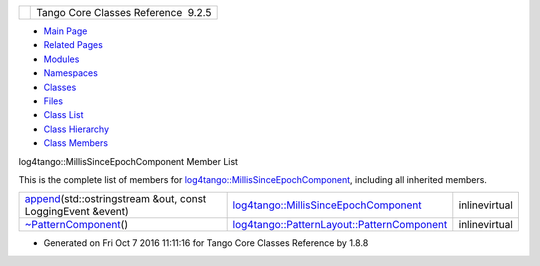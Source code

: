 +----------+---------------------------------------+
| |Logo|   | Tango Core Classes Reference  9.2.5   |
+----------+---------------------------------------+

-  `Main Page <../../index.html>`__
-  `Related Pages <../../pages.html>`__
-  `Modules <../../modules.html>`__
-  `Namespaces <../../namespaces.html>`__
-  `Classes <../../annotated.html>`__
-  `Files <../../files.html>`__

-  `Class List <../../annotated.html>`__
-  `Class Hierarchy <../../inherits.html>`__
-  `Class Members <../../functions.html>`__

log4tango::MillisSinceEpochComponent Member List

This is the complete list of members for
`log4tango::MillisSinceEpochComponent <../../d6/df9/structlog4tango_1_1MillisSinceEpochComponent.html>`__,
including all inherited members.

+-----------------------------------------------------------------------------------------------------------------------------------------------------------------------+--------------------------------------------------------------------------------------------------------------------------+-----------------+
| `append <../../d6/df9/structlog4tango_1_1MillisSinceEpochComponent.html#aa27fd154cf9ab295aaa7f4b81f60a182>`__\ (std::ostringstream &out, const LoggingEvent &event)   | `log4tango::MillisSinceEpochComponent <../../d6/df9/structlog4tango_1_1MillisSinceEpochComponent.html>`__                | inlinevirtual   |
+-----------------------------------------------------------------------------------------------------------------------------------------------------------------------+--------------------------------------------------------------------------------------------------------------------------+-----------------+
| `~PatternComponent <../../d0/d47/classlog4tango_1_1PatternLayout_1_1PatternComponent.html#adc8b8fe4a04939ecf6c440bf64ceaf80>`__\ ()                                   | `log4tango::PatternLayout::PatternComponent <../../d0/d47/classlog4tango_1_1PatternLayout_1_1PatternComponent.html>`__   | inlinevirtual   |
+-----------------------------------------------------------------------------------------------------------------------------------------------------------------------+--------------------------------------------------------------------------------------------------------------------------+-----------------+

-  Generated on Fri Oct 7 2016 11:11:16 for Tango Core Classes Reference
   by |doxygen| 1.8.8

.. |Logo| image:: ../../logo.jpg
.. |doxygen| image:: ../../doxygen.png
   :target: http://www.doxygen.org/index.html
